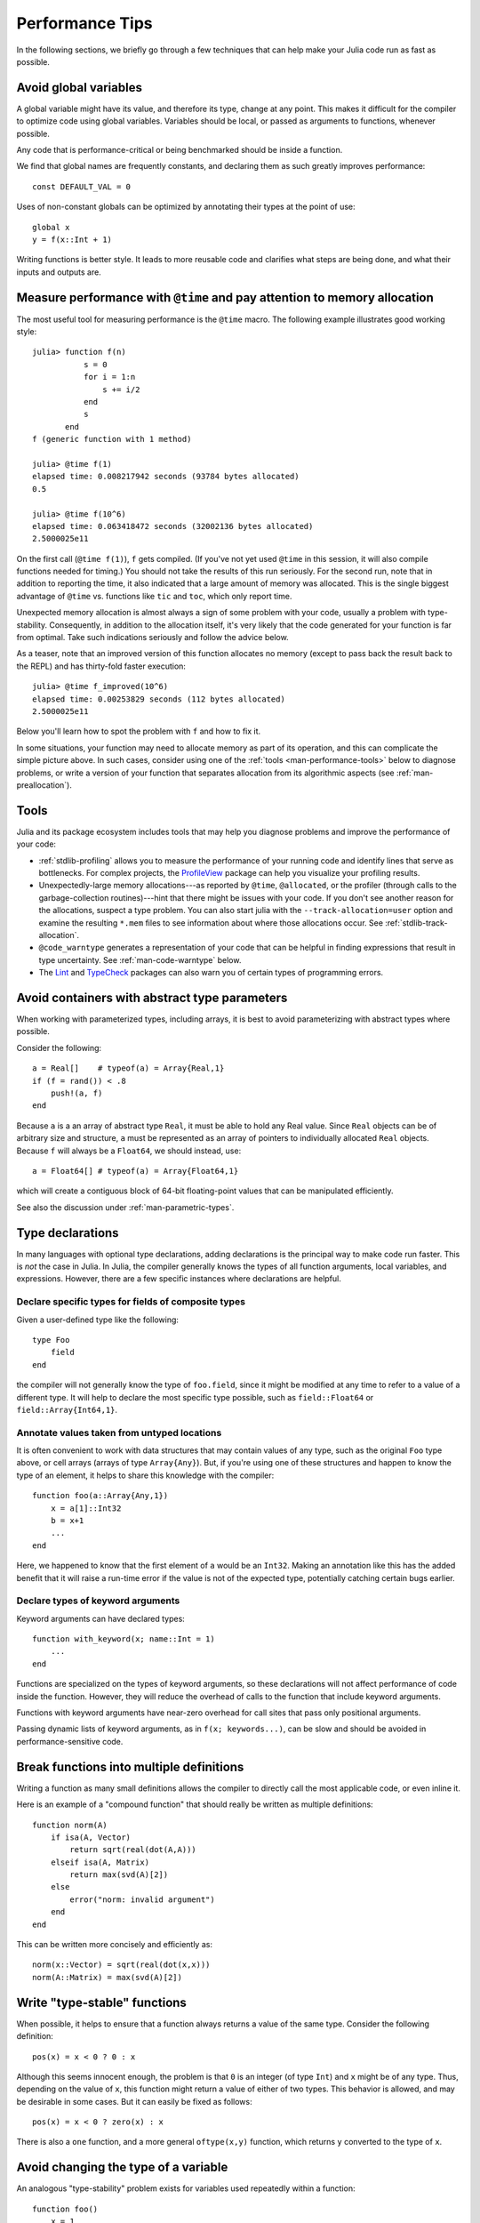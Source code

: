 .. _man-performance-tips:

******************
 Performance Tips
******************

In the following sections, we briefly go through a few techniques that
can help make your Julia code run as fast as possible.

Avoid global variables
----------------------

A global variable might have its value, and therefore its type, change
at any point. This makes it difficult for the compiler to optimize code
using global variables. Variables should be local, or passed as
arguments to functions, whenever possible.

Any code that is performance-critical or being benchmarked should be
inside a function.

We find that global names are frequently constants, and declaring them
as such greatly improves performance::

    const DEFAULT_VAL = 0

Uses of non-constant globals can be optimized by annotating their types
at the point of use::

    global x
    y = f(x::Int + 1)

Writing functions is better style. It leads to more reusable code and
clarifies what steps are being done, and what their inputs and outputs
are.

Measure performance with ``@time`` and pay attention to memory allocation
-------------------------------------------------------------------------

The most useful tool for measuring performance is the ``@time`` macro.
The following example illustrates good working style::

    julia> function f(n)
               s = 0
               for i = 1:n
                   s += i/2
               end
               s
           end
    f (generic function with 1 method)

    julia> @time f(1)
    elapsed time: 0.008217942 seconds (93784 bytes allocated)
    0.5

    julia> @time f(10^6)
    elapsed time: 0.063418472 seconds (32002136 bytes allocated)
    2.5000025e11

On the first call (``@time f(1)``), ``f`` gets compiled.  (If you've
not yet used ``@time`` in this session, it will also compile functions
needed for timing.)  You should not take the results of this run
seriously. For the second run, note that in addition to reporting the
time, it also indicated that a large amount of memory was allocated.
This is the single biggest advantage of ``@time`` vs. functions like
``tic`` and ``toc``, which only report time.

Unexpected memory allocation is almost always a sign of some problem
with your code, usually a problem with type-stability. Consequently,
in addition to the allocation itself, it's very likely that the code
generated for your function is far from optimal. Take such indications
seriously and follow the advice below.

As a teaser, note that an improved version of this function allocates
no memory (except to pass back the result back to the REPL) and has
thirty-fold faster execution::

    julia> @time f_improved(10^6)
    elapsed time: 0.00253829 seconds (112 bytes allocated)
    2.5000025e11

Below you'll learn how to spot the problem with ``f`` and how to fix it.

In some situations, your function may need to allocate memory as part
of its operation, and this can complicate the simple picture above. In
such cases, consider using one of the :ref:`tools
<man-performance-tools>` below to diagnose problems, or write a
version of your function that separates allocation from its
algorithmic aspects (see :ref:`man-preallocation`).


.. _man-performance-tools:

Tools
-----

Julia and its package ecosystem includes tools that may help you
diagnose problems and improve the performance of your code:

- :ref:`stdlib-profiling` allows you to measure the performance of
  your running code and identify lines that serve as bottlenecks.  For
  complex projects, the `ProfileView
  <https://github.com/timholy/ProfileView.jl>`_ package can help you
  visualize your profiling results.

- Unexpectedly-large memory allocations---as reported by ``@time``,
  ``@allocated``, or the profiler (through calls to the
  garbage-collection routines)---hint that there might be issues with
  your code.  If you don't see another reason for the allocations,
  suspect a type problem.  You can also start julia with the
  ``--track-allocation=user`` option and examine the resulting
  ``*.mem`` files to see information about where those allocations
  occur.  See :ref:`stdlib-track-allocation`.

- ``@code_warntype`` generates a representation of your code that can
  be helpful in finding expressions that result in type uncertainty.
  See :ref:`man-code-warntype` below.

- The `Lint <https://github.com/tonyhffong/Lint.jl>`_ and `TypeCheck
  <https://github.com/astrieanna/TypeCheck.jl>`_ packages can also
  warn you of certain types of programming errors.



Avoid containers with abstract type parameters
----------------------------------------------

When working with parameterized types, including arrays, it is best to
avoid parameterizing with abstract types where possible.

Consider the following::

    a = Real[]    # typeof(a) = Array{Real,1}
    if (f = rand()) < .8
        push!(a, f)
    end

Because ``a`` is a an array of abstract type ``Real``, it must be able
to hold any Real value.  Since ``Real`` objects can be of arbitrary
size and structure, ``a`` must be represented as an array of pointers to
individually allocated ``Real`` objects.  Because ``f`` will always be
a ``Float64``, we should instead, use::

    a = Float64[] # typeof(a) = Array{Float64,1}

which will create a contiguous block of 64-bit floating-point values
that can be manipulated efficiently.

See also the discussion under :ref:`man-parametric-types`.

Type declarations
-----------------

In many languages with optional type declarations, adding declarations
is the principal way to make code run faster. This is *not* the case
in Julia. In Julia, the compiler generally knows the types of all function
arguments, local variables, and expressions.
However, there are a few specific instances where declarations are
helpful.

Declare specific types for fields of composite types
~~~~~~~~~~~~~~~~~~~~~~~~~~~~~~~~~~~~~~~~~~~~~~~~~~~~

Given a user-defined type like the following::

    type Foo
        field
    end

the compiler will not generally know the type of ``foo.field``, since it
might be modified at any time to refer to a value of a different type.
It will help to declare the most specific type possible, such as
``field::Float64`` or ``field::Array{Int64,1}``.

Annotate values taken from untyped locations
~~~~~~~~~~~~~~~~~~~~~~~~~~~~~~~~~~~~~~~~~~~~

It is often convenient to work with data structures that may contain
values of any type, such as the original ``Foo`` type above, or cell
arrays (arrays of type ``Array{Any}``). But, if you're using one of
these structures and happen to know the type of an element, it helps to
share this knowledge with the compiler::

    function foo(a::Array{Any,1})
        x = a[1]::Int32
        b = x+1
        ...
    end

Here, we happened to know that the first element of ``a`` would be an
``Int32``. Making an annotation like this has the added benefit that it
will raise a run-time error if the value is not of the expected type,
potentially catching certain bugs earlier.

Declare types of keyword arguments
~~~~~~~~~~~~~~~~~~~~~~~~~~~~~~~~~~

Keyword arguments can have declared types::

    function with_keyword(x; name::Int = 1)
        ...
    end

Functions are specialized on the types of keyword arguments, so these
declarations will not affect performance of code inside the function.
However, they will reduce the overhead of calls to the function that
include keyword arguments.

Functions with keyword arguments have near-zero overhead for call sites
that pass only positional arguments.

Passing dynamic lists of keyword arguments, as in ``f(x; keywords...)``,
can be slow and should be avoided in performance-sensitive code.

Break functions into multiple definitions
-----------------------------------------

Writing a function as many small definitions allows the compiler to
directly call the most applicable code, or even inline it.

Here is an example of a "compound function" that should really be
written as multiple definitions::

    function norm(A)
        if isa(A, Vector)
            return sqrt(real(dot(A,A)))
        elseif isa(A, Matrix)
            return max(svd(A)[2])
        else
            error("norm: invalid argument")
        end
    end

This can be written more concisely and efficiently as::

    norm(x::Vector) = sqrt(real(dot(x,x)))
    norm(A::Matrix) = max(svd(A)[2])

Write "type-stable" functions
-----------------------------

When possible, it helps to ensure that a function always returns a value
of the same type. Consider the following definition::

    pos(x) = x < 0 ? 0 : x

Although this seems innocent enough, the problem is that ``0`` is an
integer (of type ``Int``) and ``x`` might be of any type. Thus,
depending on the value of ``x``, this function might return a value of
either of two types. This behavior is allowed, and may be desirable in
some cases. But it can easily be fixed as follows::

    pos(x) = x < 0 ? zero(x) : x

There is also a ``one`` function, and a more general ``oftype(x,y)``
function, which returns ``y`` converted to the type of ``x``.

Avoid changing the type of a variable
-------------------------------------

An analogous "type-stability" problem exists for variables used
repeatedly within a function::

    function foo()
        x = 1
        for i = 1:10
            x = x/bar()
        end
        return x
    end

Local variable ``x`` starts as an integer, and after one loop iteration
becomes a floating-point number (the result of the ``/`` operator). This
makes it more difficult for the compiler to optimize the body of the
loop. There are several possible fixes:

-  Initialize ``x`` with ``x = 1.0``
-  Declare the type of ``x``: ``x::Float64 = 1``
-  Use an explicit conversion: ``x = one(T)``

Separate kernel functions
-------------------------

Many functions follow a pattern of performing some set-up work, and then
running many iterations to perform a core computation. Where possible,
it is a good idea to put these core computations in separate functions.
For example, the following contrived function returns an array of a
randomly-chosen type::

    function strange_twos(n)
        a = Array(randbool() ? Int64 : Float64, n)
        for i = 1:n
            a[i] = 2
        end
        return a
    end

This should be written as::

    function fill_twos!(a)
        for i=1:length(a)
            a[i] = 2
        end
    end

    function strange_twos(n)
        a = Array(randbool() ? Int64 : Float64, n)
        fill_twos!(a)
        return a
    end

Julia's compiler specializes code for argument types at function
boundaries, so in the original implementation it does not know the type
of ``a`` during the loop (since it is chosen randomly). Therefore the
second version is generally faster since the inner loop can be
recompiled as part of ``fill_twos!`` for different types of ``a``.

The second form is also often better style and can lead to more code
reuse.

This pattern is used in several places in the standard library. For
example, see ``hvcat_fill`` in
`abstractarray.jl <https://github.com/JuliaLang/julia/blob/master/base/abstractarray.jl>`_,
or the ``fill!`` function, which we could have used instead of writing
our own ``fill_twos!``.

Functions like ``strange_twos`` occur when dealing with data of
uncertain type, for example data loaded from an input file that might
contain either integers, floats, strings, or something else.

Access arrays in memory order, along columns
--------------------------------------------

Multidimensional arrays in Julia are stored in column-major order. This
means that arrays are stacked one column at a time. This can be verified
using the ``vec`` function or the syntax ``[:]`` as shown below (notice
that the array is ordered ``[1 3 2 4]``, not ``[1 2 3 4]``):

.. doctest::

    julia> x = [1 2; 3 4]
    2x2 Array{Int64,2}:
     1  2
     3  4

    julia> x[:]
    4-element Array{Int64,1}:
     1
     3
     2
     4

This convention for ordering arrays is common in many languages like
Fortran, Matlab, and R (to name a few). The alternative to column-major
ordering is row-major ordering, which is the convention adopted by C and
Python (``numpy``) among other languages. Remembering the ordering of
arrays can have significant performance effects when looping over
arrays. A rule of thumb to keep in mind is that with column-major
arrays, the first index changes most rapidly. Essentially this means
that looping will be faster if the inner-most loop index is the first to
appear in a slice expression.

Consider the following contrived example. Imagine we wanted to write a
function that accepts a ``Vector`` and and returns a square ``Matrix``
with either the rows or the columns filled with copies of the input
vector. Assume that it is not important whether rows or columns are
filled with these copies (perhaps the rest of the code can be easily
adapted accordingly). We could conceivably do this in at least four ways
(in addition to the recommended call to the built-in function
``repmat``)::

    function copy_cols{T}(x::Vector{T})
        n = size(x, 1)
        out = Array(eltype(x), n, n)
        for i=1:n
            out[:, i] = x
        end
        out
    end

    function copy_rows{T}(x::Vector{T})
        n = size(x, 1)
        out = Array(eltype(x), n, n)
        for i=1:n
            out[i, :] = x
        end
        out
    end

    function copy_col_row{T}(x::Vector{T})
        n = size(x, 1)
        out = Array(T, n, n)
        for col=1:n, row=1:n
            out[row, col] = x[row]
        end
        out
    end

    function copy_row_col{T}(x::Vector{T})
        n = size(x, 1)
        out = Array(T, n, n)
        for row=1:n, col=1:n
            out[row, col] = x[col]
        end
        out
    end

Now we will time each of these functions using the same random ``10000``
by ``1`` input vector::

    julia> x = randn(10000);

    julia> fmt(f) = println(rpad(string(f)*": ", 14, ' '), @elapsed f(x))

    julia> map(fmt, {copy_cols, copy_rows, copy_col_row, copy_row_col});
    copy_cols:    0.331706323
    copy_rows:    1.799009911
    copy_col_row: 0.415630047
    copy_row_col: 1.721531501

Notice that ``copy_cols`` is much faster than ``copy_rows``. This is
expected because ``copy_cols`` respects the column-based memory layout
of the ``Matrix`` and fills it one column at a time. Additionally,
``copy_col_row`` is much faster than ``copy_row_col`` because it follows
our rule of thumb that the first element to appear in a slice expression
should be coupled with the inner-most loop.

.. _man-preallocation:

Pre-allocating outputs
----------------------

If your function returns an Array or some other complex
type, it may have to allocate memory.  Unfortunately, oftentimes
allocation and its converse, garbage collection, are substantial
bottlenecks.

Sometimes you can circumvent the need to allocate memory on each
function call by pre-allocating the output.  As a
trivial example, compare
::

    function xinc(x)
        return [x, x+1, x+2]
    end

    function loopinc()
        y = 0
        for i = 1:10^7
            ret = xinc(i)
            y += ret[2]
        end
        y
    end

with
::

    function xinc!{T}(ret::AbstractVector{T}, x::T)
        ret[1] = x
        ret[2] = x+1
        ret[3] = x+2
        nothing
    end

    function loopinc_prealloc()
        ret = Array(Int, 3)
        y = 0
        for i = 1:10^7
            xinc!(ret, i)
            y += ret[2]
        end
        y
    end

Timing results::

    julia> @time loopinc()
    elapsed time: 1.955026528 seconds (1279975584 bytes allocated)
    50000015000000

    julia> @time loopinc_prealloc()
    elapsed time: 0.078639163 seconds (144 bytes allocated)
    50000015000000

Pre-allocation has other advantages, for example by allowing the
caller to control the "output" type from an algorithm.  In the example
above, we could have passed a ``SubArray`` rather than an ``Array``,
had we so desired.

Taken to its extreme, pre-allocation can make your code uglier, so
performance measurements and some judgment may be required.


Avoid string interpolation for I/O
----------------------------------

When writing data to a file (or other I/O device), forming extra
intermediate strings is a source of overhead. Instead of::

    println(file, "$a $b")

use::

    println(file, a, " ", b)

The first version of the code forms a string, then writes it
to the file, while the second version writes values directly
to the file. Also notice that in some cases string interpolation can
be harder to read. Consider::

    println(file, "$(f(a))$(f(b))")

versus::

    println(file, f(a), f(b))


Fix deprecation warnings
------------------------

A deprecated function internally performs a lookup in order to
print a relevant warning only once. This extra lookup can cause a
significant slowdown, so all uses of deprecated functions should be
modified as suggested by the warnings.

Tweaks
------

These are some minor points that might help in tight inner loops.

-  Avoid unnecessary arrays. For example, instead of ``sum([x,y,z])``
   use ``x+y+z``.
-  Use ``abs2(z)`` instead of ``abs(z)^2`` for complex ``z``. In general,
   try to rewrite code to use ``abs2`` instead of ``abs`` for complex arguments.
-  Use ``div(x,y)`` for truncating division of integers instead of
   ``trunc(x/y)``, ``fld(x,y)`` instead of ``floor(x/y)``, and
   ``cld(x,y)`` instead of ``ceil(x/y)``.

Performance Annotations
-----------------------

Sometimes you can enable better optimization by promising certain program
properties.

-  Use ``@inbounds`` to eliminate array bounds checking within expressions.
   Be certain before doing this. If the subscripts are ever out of bounds,
   you may suffer crashes or silent corruption.
-  Write ``@simd`` in front of ``for`` loops that are amenable to vectorization.
   **This feature is experimental** and could change or disappear in future
   versions of Julia.

Here is an example with both forms of markup::

    function inner( x, y )
        s = zero(eltype(x))
        for i=1:length(x)
            @inbounds s += x[i]*y[i]
        end
        s
    end

    function innersimd( x, y )
        s = zero(eltype(x))
        @simd for i=1:length(x)
            @inbounds s += x[i]*y[i]
        end
        s
    end

    function timeit( n, reps )
        x = rand(Float32,n)
        y = rand(Float32,n)
        s = zero(Float64)
        time = @elapsed for j in 1:reps
            s+=inner(x,y)
        end
        println("GFlop        = ",2.0*n*reps/time*1E-9)
        time = @elapsed for j in 1:reps
            s+=innersimd(x,y)
        end
        println("GFlop (SIMD) = ",2.0*n*reps/time*1E-9)
    end

    timeit(1000,1000)

On a computer with a 2.4GHz Intel Core i5 processor, this produces::

    GFlop        = 1.9467069505224963
    GFlop (SIMD) = 17.578554163920018

The range for a ``@simd for`` loop should be a one-dimensional range.
A variable used for accumulating, such as ``s`` in the example, is called
a *reduction variable*. By using``@simd``, you are asserting several
properties of the loop:

-  It is safe to execute iterations in arbitrary or overlapping order,
   with special consideration for reduction variables.
-  Floating-point operations on reduction variables can be reordered,
   possibly causing different results than without ``@simd``.
-  No iteration ever waits on another iteration to make forward progress.

A loop containing ``break``, ``continue``, or ``goto`` will cause a
compile-time error.

Using ``@simd`` merely gives the compiler license to vectorize. Whether
it actually does so depends on the compiler. To actually benefit from the
current implementation, your loop should have the following additional
properties:

-  The loop must be an innermost loop.
-  The loop body must be straight-line code. This is why ``@inbounds`` is
   currently needed for all array accesses. The compiler can sometimes turn
   short ``&&``, ``||``, and ``?:`` expressions into straight-line code,
   if it is safe to evaluate all operands unconditionally. Consider using
   ``ifelse`` instead of ``?:`` in the loop if it is safe to do so.
-  Accesses must have a stride pattern and cannot be "gathers" (random-index reads)
   or "scatters" (random-index writes).
-  The stride should be unit stride.
-  In some simple cases, for example with 2-3 arrays accessed in a loop, the
   LLVM auto-vectorization may kick in automatically, leading to no further
   speedup with ``@simd``.

.. raw:: html
    <style> .red {color:red} </style>

.. _man-code-warntype:

``@code_warntype``
------------------

The macro ``@code_warntype`` (or its function variant) can sometimes be helpful in diagnosing type-related problems.  Here's an example::

    pos(x) = x < 0 ? 0 : x

    function f(x)
        y = pos(x)
        sin(y*x+1)
    end

    julia> @code_warntype f(3.2)
    1-element Array{Union(Expr,Array{T,N}),1}:
     :($(Expr(:lambda, Any[:x], Any[Any[:y,:_var0,:_var3,:_var4,:_var1,:_var2],Any[Any[:x,Float64,0],Any[:y,UNION(FLOAT64,INT64),18],Any[:_var0,Float64,18],Any[:_var3,(Int64,),0],Any[:_var4,UNION(FLOAT64,INT64),2],Any[:_var1,Float64,18],Any[:_var2,Float64,18]],Any[]], :(begin  # none, line 2:
            _var0 = (top(box))(Float64,(top(sitofp))(Float64,0))::Float64
            unless (top(box))(Bool,(top(or_int))((top(lt_float))(x::Float64,_var0::Float64)::Bool,(top(box))(Bool,(top(and_int))((top(box))(Bool,(top(and_int))((top(eq_float))(x::Float64,_var0::Float64)::Bool,(top(lt_float))(_var0::Float64,9.223372036854776e18)::Bool))::Bool,(top(slt_int))((top(box))(Int64,(top(fptosi))(Int64,_var0::Float64))::Int64,0)::Bool))::Bool))::Bool goto 1
            _var4 = 0
            goto 2
            1:
            _var4 = x::Float64
            2:
            y = _var4::UNION(FLOAT64,INT64) # line 3:
            _var1 = y::UNION(FLOAT64,INT64) * x::Float64::Float64
            _var2 = (top(box))(Float64,(top(add_float))(_var1::Float64,(top(box))(Float64,(top(sitofp))(Float64,1))::Float64))::Float64
            return (GetfieldNode(Base.Math,:nan_dom_err,Any))((top(ccall))($(Expr(:call1, :(top(tuple)), "sin", GetfieldNode(Base.Math,:libm,Any)))::(ASCIIString,ASCIIString),Float64,$(Expr(:call1, :(top(tuple)), :Float64))::(Type{Float64},),_var2::Float64,0)::Float64,_var2::Float64)::Float64
        end::Float64))))

Interpreting the output of ``@code_warntype``, like that of its cousins
``@code_lowered``, ``@code_typed``, ``@code_llvm``, and
``@code_native``, takes a little practice. Your
code is being presented in form that has been partially-digested on
its way to generating compiled machine code.  Most of the expressions
are annotated by a type, indicated by the ``::T`` (where ``T`` might
be ``Float64``, for example). The particular characteristic of
``@code_typewarn`` is that non-concrete types are displayed in red; in
the above example, such output is shown in all-caps.

The first line of the output, beginning with ``1-element Array``,
simply means that there is only one method that matches the function
and input types you provided. The next line of the output summarizes
information about the different variables. You can see that ``y``, one
of the variables you created, is a ``Union(Float64,Int64)``, due to
the type-instability of ``pos``.  There is another variable,
``_var1``, which you can see also has the same type.

The next lines represent the body of ``f``. The lines starting with a
number followed by a colon (``1:``, ``2:``) are labels, and represent
targets for jumps (via ``goto``) in your code.  Looking at the body,
you can see that ``pos`` has been *inlined* into ``f``---everything
before ``2:`` comes from code defined in ``pos``.

Starting at ``2:``, the variable ``y`` is defined, and again annotated
as a ``Union`` type.  Next, we see that the compiler created the
temporary variable ``_var1`` to hold the result of ``y*x``; it too is
type-unstable.  However, at the next line, all type-instability ends:
because ``sin`` converts integer inputs into ``Float64``, the final
return value of ``f`` is a ``Float64``.  So calls of the form
``f(x::Float64)`` will not be type-unstable in their output, even in
some of the intermediate computations are type-unstable.

How you use this information is up to you.  Obviously, it would be far
and away best to fix ``pos`` to be type-stable: if you did so, all of
the variables in ``f`` would be concrete, and its performance would be
optimal.  However, there are circumstances where this kind of
*ephemeral* type instability might not matter too much: for example,
if ``pos`` is never used in isolation, the fact that ``f``\'s output
is type-stable (for ``Float64`` inputs) will shield later code from
the propagating effects of type instability.  This is particularly
relevant in cases where fixing the type instability is difficult or
impossible: for example, currently it's not possible to infer the
return type of an anonymous function.  In such cases, the tips above
(e.g., adding type annotations and/or breaking up functions) are your
best tools to contain the "damage" from type instability.

Here is a table which can help you interpret expressions marked as
containing non-leaf types:

.. |I0| replace:: Interpretation
.. |F0| replace:: Possible fix
.. |I1| replace:: Function with unstable return type
.. |F1| replace:: Make the return value type-stable, even if you have to annotate it
.. |I2| replace:: Call to a type-unstable function
.. |F2| replace:: Fix the function, or annotate the return value
.. |I3| replace:: Accessing elements of poorly-typed arrays
.. |F3| replace:: Use arrays with better-defined types, or annotate the type of individual element accesses
.. |I4| replace:: Getting a field that is of non-leaf type. In this case, ``ArrayContainer`` had a field ``data::Array{T}``. But ``Array`` needs the dimension ``N``, too.
.. |F4| replace:: Use concrete types like ``Array{T,3}`` or ``Array{T,N}``, where ``N`` is now a parameter of ``ArrayContainer``

+-------------------------------------------------------------------------+------+------+
|  Marked expression                                                      | |I0| | |F0| |
+=========================================================================+======+======+
| Function ending in ``end::Union(T1,T2)))``                              | |I1| | |F1| |
+-------------------------------------------------------------------------+------+------+
| ``f(x::T)::Union(T1,T2)``                                               | |I2| | |F2| |
+-------------------------------------------------------------------------+------+------+
| ``(top(arrayref))(A::Array{Any,1},1)::Any``                             | |I3| | |F3| |
+-------------------------------------------------------------------------+------+------+
| ``(top(getfield))(A::ArrayContainer{Float64},:data)::Array{Float64,N}`` | |I4| | |F4| |
+-------------------------------------------------------------------------+------+------+
